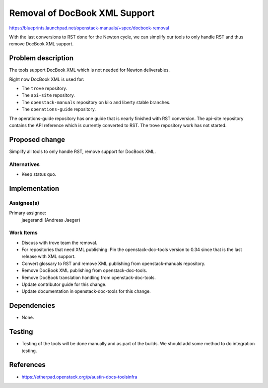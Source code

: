 ..
 This work is licensed under a Creative Commons Attribution 3.0 Unported
 License.

 http://creativecommons.org/licenses/by/3.0/legalcode

==============================
Removal of DocBook XML Support
==============================

https://blueprints.launchpad.net/openstack-manuals/+spec/docbook-removal

With the last conversions to RST done for the Newton cycle, we can
simplify our tools to only handle RST and thus remove DocBook XML support.

Problem description
===================

The tools support DocBook XML which is not needed for Newton deliverables.

Right now DocBook XML is used for:

* The ``trove`` repository.
* The ``api-site`` repository.
* The ``openstack-manuals`` repository on kilo and liberty stable
  branches.
* The ``operations-guide`` repository.

The operations-guide repository has one guide that is nearly finished
with RST conversion. The api-site repository contains the API
reference which is currently converted to RST. The trove repository
work has not started.

Proposed change
===============

Simplify all tools to only handle RST, remove support for DocBook XML.

Alternatives
------------

* Keep status quo.


Implementation
==============

Assignee(s)
-----------

Primary assignee:
  jaegerandi (Andreas Jaeger)

Work Items
----------

* Discuss with trove team the removal.
* For repositories that need XML publishing: Pin the
  openstack-doc-tools version to 0.34 since that is the last release
  with XML support.
* Convert glossary to RST and remove XML publishing from
  openstack-manuals repository.
* Remove DocBook XML publishing from openstack-doc-tools.
* Remove DocBook translation handling from openstack-doc-tools.
* Update contributor guide for this change.
* Update documentation in openstack-doc-tools for this change.


Dependencies
============

* None.


Testing
=======

* Testing of the tools will be done manually and as part of the
  builds. We should add some method to do integration testing.

References
==========

* https://etherpad.openstack.org/p/austin-docs-toolsinfra
